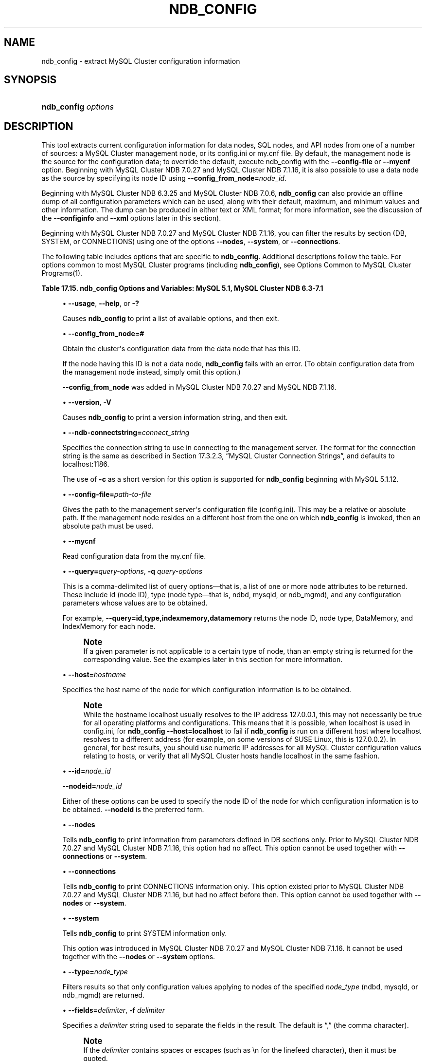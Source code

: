 '\" t
.\"     Title: \fBndb_config\fR
.\"    Author: [FIXME: author] [see http://docbook.sf.net/el/author]
.\" Generator: DocBook XSL Stylesheets v1.77.1 <http://docbook.sf.net/>
.\"      Date: 11/04/2013
.\"    Manual: MySQL Database System
.\"    Source: MySQL 5.1
.\"  Language: English
.\"
.TH "\FBNDB_CONFIG\FR" "1" "11/04/2013" "MySQL 5\&.1" "MySQL Database System"
.\" -----------------------------------------------------------------
.\" * Define some portability stuff
.\" -----------------------------------------------------------------
.\" ~~~~~~~~~~~~~~~~~~~~~~~~~~~~~~~~~~~~~~~~~~~~~~~~~~~~~~~~~~~~~~~~~
.\" http://bugs.debian.org/507673
.\" http://lists.gnu.org/archive/html/groff/2009-02/msg00013.html
.\" ~~~~~~~~~~~~~~~~~~~~~~~~~~~~~~~~~~~~~~~~~~~~~~~~~~~~~~~~~~~~~~~~~
.ie \n(.g .ds Aq \(aq
.el       .ds Aq '
.\" -----------------------------------------------------------------
.\" * set default formatting
.\" -----------------------------------------------------------------
.\" disable hyphenation
.nh
.\" disable justification (adjust text to left margin only)
.ad l
.\" -----------------------------------------------------------------
.\" * MAIN CONTENT STARTS HERE *
.\" -----------------------------------------------------------------
.\" ndb_config
.SH "NAME"
ndb_config \- extract MySQL Cluster configuration information
.SH "SYNOPSIS"
.HP \w'\fBndb_config\ \fR\fB\fIoptions\fR\fR\ 'u
\fBndb_config \fR\fB\fIoptions\fR\fR
.SH "DESCRIPTION"
.PP
This tool extracts current configuration information for data nodes, SQL nodes, and API nodes from one of a number of sources: a MySQL Cluster management node, or its
config\&.ini
or
my\&.cnf
file\&. By default, the management node is the source for the configuration data; to override the default, execute ndb_config with the
\fB\-\-config\-file\fR
or
\fB\-\-mycnf\fR
option\&. Beginning with MySQL Cluster NDB 7\&.0\&.27 and MySQL Cluster NDB 7\&.1\&.16, it is also possible to use a data node as the source by specifying its node ID using
\fB\-\-config_from_node=\fR\fB\fInode_id\fR\fR\&.
.PP
Beginning with MySQL Cluster NDB 6\&.3\&.25 and MySQL Cluster NDB 7\&.0\&.6,
\fBndb_config\fR
can also provide an offline dump of all configuration parameters which can be used, along with their default, maximum, and minimum values and other information\&. The dump can be produced in either text or XML format; for more information, see the discussion of the
\fB\-\-configinfo\fR
and
\fB\-\-xml\fR
options later in this section)\&.
.PP
Beginning with MySQL Cluster NDB 7\&.0\&.27 and MySQL Cluster NDB 7\&.1\&.16, you can filter the results by section (DB,
SYSTEM, or
CONNECTIONS) using one of the options
\fB\-\-nodes\fR,
\fB\-\-system\fR, or
\fB\-\-connections\fR\&.
.PP
The following table includes options that are specific to
\fBndb_config\fR\&. Additional descriptions follow the table\&. For options common to most MySQL Cluster programs (including
\fBndb_config\fR), see
Options Common to MySQL Cluster Programs(1)\&.
.sp
.it 1 an-trap
.nr an-no-space-flag 1
.nr an-break-flag 1
.br
.B Table\ \&17.15.\ \&ndb_config Options and Variables: MySQL 5.1, MySQL Cluster NDB 6.3-7.1
.TS
allbox tab(:);
lB lB lB.
T{
Format
T}:T{
Description
T}:T{
Added / Removed
T}
.T&
l l l
l l l
l l l
l l l
l l l
l l l
l l l
l l l
l l l
l l l
l l l
l l l
l l l
l l l
l l l.
T{
.PP
--nodes
T}:T{
Print node information (DB section) only\&.
T}:T{
.PP
All MySQL 5\&.1 based releases
T}
T{
.PP
--connections
T}:T{
Print CONNECTIONS section information only\&. Cannot be used with \-\-nodes
            or \-\-system option\&.
T}:T{
.PP
All MySQL 5\&.1 based releases
T}
T{
.PP
--query=string,
.PP
-q
T}:T{
One or more query options (attributes)
T}:T{
.PP
All MySQL 5\&.1 based releases
T}
T{
.PP
--host=name
T}:T{
Specify host
T}:T{
.PP
All MySQL 5\&.1 based releases
T}
T{
.PP
--type=name
T}:T{
Specify node type
T}:T{
.PP
All MySQL 5\&.1 based releases
T}
T{
.PP
--nodeid,
.PP
--id
T}:T{
Get configuration of node with this ID
T}:T{
.PP
All MySQL 5\&.1 based releases
T}
T{
.PP
--fields=string,
.PP
-f
T}:T{
Field separator
T}:T{
.PP
All MySQL 5\&.1 based releases
T}
T{
.PP
--rows=string,
.PP
-r
T}:T{
Row separator
T}:T{
.PP
All MySQL 5\&.1 based releases
T}
T{
.PP
--config-file=path
T}:T{
Set the path to config\&.ini file
T}:T{
.PP
All MySQL 5\&.1 based releases
T}
T{
.PP
--mycnf
T}:T{
Read configuration data from my\&.cnf file
T}:T{
.PP
All MySQL 5\&.1 based releases
T}
T{
.PP
-c
T}:T{
Short form for \-\-ndb\-connectstring
T}:T{
.PP
ADDED: 5\&.1\&.12
T}
T{
.PP
--configinfo
T}:T{
Dumps information about all NDB configuration parameters in text format
            with default, maximum, and minimum values\&. Use with \-\-xml to
            obtain XML output\&.
T}:T{
.PP
ADDED: NDB 6\&.3\&.25, NDB 7\&.0\&.6
T}
T{
.PP
--configinfo --xml
T}:T{
Use \-\-xml with \-\-configinfo to obtain a dump of all NDB configuration
            parameters in XML format with default, maximum, and minimum
            values\&.
T}:T{
.PP
ADDED: NDB 6\&.3\&.25, NDB 7\&.0\&.6
T}
T{
.PP
--system
T}:T{
Print SYSTEM section information only\&. Cannot be used with \-\-nodes or
            \-\-connections option\&.
T}:T{
.PP
ADDED: NDB 7\&.0\&.27, NDB 7\&.1\&.16
T}
T{
.PP
--config_from_node=#
T}:T{
Obtain configuration data from the node having this ID (must be a data
            node)\&.
T}:T{
.PP
ADDED: NDB 7\&.0\&.27, NDB 7\&.1\&.16
T}
.TE
.sp 1
.sp
.RS 4
.ie n \{\
\h'-04'\(bu\h'+03'\c
.\}
.el \{\
.sp -1
.IP \(bu 2.3
.\}
.\" ndb_config: usage option
.\" usage option: ndb_config
\fB\-\-usage\fR,
\fB\-\-help\fR, or
\fB\-?\fR
.TS
allbox tab(:);
l l s s
l l s s
l l s s.
T{
\fBCommand\-Line Format\fR
T}:T{
\-\-help
T}
T{
\ \&
T}:T{
\-\-usage
T}
T{
\ \&
T}:T{
\-?
T}
.TE
.sp 1
Causes
\fBndb_config\fR
to print a list of available options, and then exit\&.
.RE
.sp
.RS 4
.ie n \{\
\h'-04'\(bu\h'+03'\c
.\}
.el \{\
.sp -1
.IP \(bu 2.3
.\}
.\" ndb_config: config_from_node option
.\" config_from_node option: ndb_config
\fB\-\-config_from_node=#\fR
.TS
allbox tab(:);
l l s s
l l s s
l l s s
^ l l s
^ l l s
^ l l s.
T{
\fBIntroduced\fR
T}:T{
5\&.1\&.56\-ndb\-7\&.1\&.16
T}
T{
\fBCommand\-Line Format\fR
T}:T{
\-\-config_from_node=#
T}
T{
\ \&
T}:T{
\fBPermitted Values\fR
T}
:T{
\fBType\fR
T}:T{
numeric
T}
:T{
\fBDefault\fR
T}:T{
none
T}
:T{
\fBRange\fR
T}:T{
1 \&.\&. 48
T}
.TE
.sp 1
Obtain the cluster\*(Aqs configuration data from the data node that has this ID\&.
.sp
If the node having this ID is not a data node,
\fBndb_config\fR
fails with an error\&. (To obtain configuration data from the management node instead, simply omit this option\&.)
.sp
\fB\-\-config_from_node\fR
was added in MySQL Cluster NDB 7\&.0\&.27 and MySQL NDB 7\&.1\&.16\&.
.RE
.sp
.RS 4
.ie n \{\
\h'-04'\(bu\h'+03'\c
.\}
.el \{\
.sp -1
.IP \(bu 2.3
.\}
.\" ndb_config: version option
.\" version option: ndb_config
\fB\-\-version\fR,
\fB\-V\fR
.TS
allbox tab(:);
l l s s
l l s s.
T{
\fBCommand\-Line Format\fR
T}:T{
\-\-version
T}
T{
\ \&
T}:T{
\-V
T}
.TE
.sp 1
Causes
\fBndb_config\fR
to print a version information string, and then exit\&.
.RE
.sp
.RS 4
.ie n \{\
\h'-04'\(bu\h'+03'\c
.\}
.el \{\
.sp -1
.IP \(bu 2.3
.\}
.\" ndb_config: ndb-connectstring option
.\" ndb-connectstring option: ndb_config
\fB\-\-ndb\-connectstring=\fR\fB\fIconnect_string\fR\fR
.TS
allbox tab(:);
l l s s
l l s s
l l s s
l l s s
^ l l s
^ l l s.
T{
\fBCommand\-Line Format\fR
T}:T{
\-\-ndb\-connectstring=connectstring
T}
T{
\ \&
T}:T{
\-\-connect\-string=connectstring
T}
T{
\ \&
T}:T{
\-c
T}
T{
\ \&
T}:T{
\fBPermitted Values\fR
T}
:T{
\fBType\fR
T}:T{
string
T}
:T{
\fBDefault\fR
T}:T{
localhost:1186
T}
.TE
.sp 1
Specifies the connection string to use in connecting to the management server\&. The format for the connection string is the same as described in
Section\ \&17.3.2.3, \(lqMySQL Cluster Connection Strings\(rq, and defaults to
localhost:1186\&.
.sp
The use of
\fB\-c\fR
as a short version for this option is supported for
\fBndb_config\fR
beginning with MySQL 5\&.1\&.12\&.
.RE
.sp
.RS 4
.ie n \{\
\h'-04'\(bu\h'+03'\c
.\}
.el \{\
.sp -1
.IP \(bu 2.3
.\}
.\" ndb_config: config-file option
.\" config-file option: ndb_config
\fB\-\-config\-file=\fR\fB\fIpath\-to\-file\fR\fR
.TS
allbox tab(:);
l l s s
l l s s
^ l l s
^ l l s.
T{
\fBCommand\-Line Format\fR
T}:T{
\-\-config\-file=path
T}
T{
\ \&
T}:T{
\fBPermitted Values\fR
T}
:T{
\fBType\fR
T}:T{
file name
T}
:T{
\fBDefault\fR
T}:T{
T}
.TE
.sp 1
Gives the path to the management server\*(Aqs configuration file (config\&.ini)\&. This may be a relative or absolute path\&. If the management node resides on a different host from the one on which
\fBndb_config\fR
is invoked, then an absolute path must be used\&.
.RE
.sp
.RS 4
.ie n \{\
\h'-04'\(bu\h'+03'\c
.\}
.el \{\
.sp -1
.IP \(bu 2.3
.\}
.\" ndb_config: mycnf option
.\" mycnf option: ndb_config
\fB\-\-mycnf\fR
.TS
allbox tab(:);
l l s s
l l s s
^ l l s
^ l l s.
T{
\fBCommand\-Line Format\fR
T}:T{
\-\-mycnf
T}
T{
\ \&
T}:T{
\fBPermitted Values\fR
T}
:T{
\fBType\fR
T}:T{
boolean
T}
:T{
\fBDefault\fR
T}:T{
FALSE
T}
.TE
.sp 1
Read configuration data from the
my\&.cnf
file\&.
.RE
.sp
.RS 4
.ie n \{\
\h'-04'\(bu\h'+03'\c
.\}
.el \{\
.sp -1
.IP \(bu 2.3
.\}
.\" ndb_config: query option
.\" query option: ndb_config
\fB\-\-query=\fR\fB\fIquery\-options\fR\fR,
\fB\-q\fR
\fIquery\-options\fR
.TS
allbox tab(:);
l l s s
l l s s
l l s s
^ l l s
^ l l s.
T{
\fBCommand\-Line Format\fR
T}:T{
\-\-query=string
T}
T{
\ \&
T}:T{
\-q
T}
T{
\ \&
T}:T{
\fBPermitted Values\fR
T}
:T{
\fBType\fR
T}:T{
string
T}
:T{
\fBDefault\fR
T}:T{
T}
.TE
.sp 1
This is a comma\-delimited list of
query options\(emthat is, a list of one or more node attributes to be returned\&. These include
id
(node ID), type (node type\(emthat is,
ndbd,
mysqld, or
ndb_mgmd), and any configuration parameters whose values are to be obtained\&.
.sp
For example,
.\" ndb_config: query option
.\" query option: ndb_config
\fB\-\-query=id,type,indexmemory,datamemory\fR
returns the node ID, node type,
DataMemory, and
IndexMemory
for each node\&.
.if n \{\
.sp
.\}
.RS 4
.it 1 an-trap
.nr an-no-space-flag 1
.nr an-break-flag 1
.br
.ps +1
\fBNote\fR
.ps -1
.br
If a given parameter is not applicable to a certain type of node, than an empty string is returned for the corresponding value\&. See the examples later in this section for more information\&.
.sp .5v
.RE
.RE
.sp
.RS 4
.ie n \{\
\h'-04'\(bu\h'+03'\c
.\}
.el \{\
.sp -1
.IP \(bu 2.3
.\}
.\" ndb_config: host option
.\" host option: ndb_config
\fB\-\-host=\fR\fB\fIhostname\fR\fR
.TS
allbox tab(:);
l l s s
l l s s
^ l l s
^ l l s.
T{
\fBCommand\-Line Format\fR
T}:T{
\-\-host=name
T}
T{
\ \&
T}:T{
\fBPermitted Values\fR
T}
:T{
\fBType\fR
T}:T{
string
T}
:T{
\fBDefault\fR
T}:T{
T}
.TE
.sp 1
Specifies the host name of the node for which configuration information is to be obtained\&.
.if n \{\
.sp
.\}
.RS 4
.it 1 an-trap
.nr an-no-space-flag 1
.nr an-break-flag 1
.br
.ps +1
\fBNote\fR
.ps -1
.br
While the hostname
localhost
usually resolves to the IP address
127\&.0\&.0\&.1, this may not necessarily be true for all operating platforms and configurations\&. This means that it is possible, when
localhost
is used in
config\&.ini, for
\fBndb_config \fR\fB\fB\-\-host=localhost\fR\fR
to fail if
\fBndb_config\fR
is run on a different host where
localhost
resolves to a different address (for example, on some versions of SUSE Linux, this is
127\&.0\&.0\&.2)\&. In general, for best results, you should use numeric IP addresses for all MySQL Cluster configuration values relating to hosts, or verify that all MySQL Cluster hosts handle
localhost
in the same fashion\&.
.sp .5v
.RE
.RE
.sp
.RS 4
.ie n \{\
\h'-04'\(bu\h'+03'\c
.\}
.el \{\
.sp -1
.IP \(bu 2.3
.\}
.\" ndb_config: id option
.\" id option: ndb_config
\fB\-\-id=\fR\fB\fInode_id\fR\fR
.sp
.\" ndb_config: nodeid option
.\" nodeid option: ndb_config
\fB\-\-nodeid=\fR\fB\fInode_id\fR\fR
.TS
allbox tab(:);
l l s s
l l s s
^ l l s
^ l l s.
T{
\fBCommand\-Line Format\fR
T}:T{
\-\-ndb\-nodeid=#
T}
T{
\ \&
T}:T{
\fBPermitted Values\fR
T}
:T{
\fBType\fR
T}:T{
numeric
T}
:T{
\fBDefault\fR
T}:T{
0
T}
.TE
.sp 1
Either of these options can be used to specify the node ID of the node for which configuration information is to be obtained\&.
\fB\-\-nodeid\fR
is the preferred form\&.
.RE
.sp
.RS 4
.ie n \{\
\h'-04'\(bu\h'+03'\c
.\}
.el \{\
.sp -1
.IP \(bu 2.3
.\}
.\" ndb_config: nodes option
.\" nodes option: ndb_config
\fB\-\-nodes\fR
.TS
allbox tab(:);
l l s s
l l s s
^ l l s
^ l l s.
T{
\fBCommand\-Line Format\fR
T}:T{
\-\-nodes
T}
T{
\ \&
T}:T{
\fBPermitted Values\fR
T}
:T{
\fBType\fR
T}:T{
boolean
T}
:T{
\fBDefault\fR
T}:T{
FALSE
T}
.TE
.sp 1
Tells
\fBndb_config\fR
to print information from parameters defined in
DB
sections only\&. Prior to MySQL Cluster NDB 7\&.0\&.27 and MySQL Cluster NDB 7\&.1\&.16, this option had no affect\&. This option cannot be used together with
\fB\-\-connections\fR
or
\fB\-\-system\fR\&.
.RE
.sp
.RS 4
.ie n \{\
\h'-04'\(bu\h'+03'\c
.\}
.el \{\
.sp -1
.IP \(bu 2.3
.\}
.\" ndb_config: connections option
.\" connections option: ndb_config
\fB\-\-connections\fR
.TS
allbox tab(:);
l l s s
l l s s
^ l l s
^ l l s.
T{
\fBCommand\-Line Format\fR
T}:T{
\-\-connections
T}
T{
\ \&
T}:T{
\fBPermitted Values\fR
T}
:T{
\fBType\fR
T}:T{
boolean
T}
:T{
\fBDefault\fR
T}:T{
FALSE
T}
.TE
.sp 1
Tells
\fBndb_config\fR
to print
CONNECTIONS
information only\&. This option existed prior to MySQL Cluster NDB 7\&.0\&.27 and MySQL Cluster NDB 7\&.1\&.16, but had no affect before then\&. This option cannot be used together with
\fB\-\-nodes\fR
or
\fB\-\-system\fR\&.
.RE
.sp
.RS 4
.ie n \{\
\h'-04'\(bu\h'+03'\c
.\}
.el \{\
.sp -1
.IP \(bu 2.3
.\}
.\" ndb_config: system option
.\" system option: ndb_config
\fB\-\-system\fR
.TS
allbox tab(:);
l l s s
l l s s
l l s s
^ l l s
^ l l s.
T{
\fBIntroduced\fR
T}:T{
5\&.1\&.56\-ndb\-7\&.1\&.16
T}
T{
\fBCommand\-Line Format\fR
T}:T{
\-\-system
T}
T{
\ \&
T}:T{
\fBPermitted Values\fR
T}
:T{
\fBType\fR
T}:T{
boolean
T}
:T{
\fBDefault\fR
T}:T{
FALSE
T}
.TE
.sp 1
Tells
\fBndb_config\fR
to print
SYSTEM
information only\&.
.sp
This option was introduced in MySQL Cluster NDB 7\&.0\&.27 and MySQL Cluster NDB 7\&.1\&.16\&. It cannot be used together with the
\fB\-\-nodes\fR
or
\fB\-\-system\fR
options\&.
.RE
.sp
.RS 4
.ie n \{\
\h'-04'\(bu\h'+03'\c
.\}
.el \{\
.sp -1
.IP \(bu 2.3
.\}
.\" ndb_config: type option
.\" type option: ndb_config
\fB\-\-type=\fR\fB\fInode_type\fR\fR
.TS
allbox tab(:);
l l s s
l l s s
^ l l s
^ l l s
^ lt l s
^ ^ l s
^ ^ l s.
T{
\fBCommand\-Line Format\fR
T}:T{
\-\-type=name
T}
T{
\ \&
T}:T{
\fBPermitted Values\fR
T}
:T{
\fBType\fR
T}:T{
enumeration
T}
:T{
\fBDefault\fR
T}:T{
T}
:T{
\fBValid Values\fR
T}:T{
ndbd
T}
::T{
mysqld
T}
::T{
ndb_mgmd
T}
.TE
.sp 1
Filters results so that only configuration values applying to nodes of the specified
\fInode_type\fR
(ndbd,
mysqld, or
ndb_mgmd) are returned\&.
.RE
.sp
.RS 4
.ie n \{\
\h'-04'\(bu\h'+03'\c
.\}
.el \{\
.sp -1
.IP \(bu 2.3
.\}
.\" ndb_config: fields option
.\" fields option: ndb_config
\fB\-\-fields=\fR\fB\fIdelimiter\fR\fR,
\fB\-f\fR
\fIdelimiter\fR
.TS
allbox tab(:);
l l s s
l l s s
l l s s
^ l l s
^ l l s.
T{
\fBCommand\-Line Format\fR
T}:T{
\-\-fields=string
T}
T{
\ \&
T}:T{
\-f
T}
T{
\ \&
T}:T{
\fBPermitted Values\fR
T}
:T{
\fBType\fR
T}:T{
string
T}
:T{
\fBDefault\fR
T}:T{
T}
.TE
.sp 1
Specifies a
\fIdelimiter\fR
string used to separate the fields in the result\&. The default is
\(lq,\(rq
(the comma character)\&.
.if n \{\
.sp
.\}
.RS 4
.it 1 an-trap
.nr an-no-space-flag 1
.nr an-break-flag 1
.br
.ps +1
\fBNote\fR
.ps -1
.br
If the
\fIdelimiter\fR
contains spaces or escapes (such as
\en
for the linefeed character), then it must be quoted\&.
.sp .5v
.RE
.RE
.sp
.RS 4
.ie n \{\
\h'-04'\(bu\h'+03'\c
.\}
.el \{\
.sp -1
.IP \(bu 2.3
.\}
.\" ndb_config: rows option
.\" rows option: ndb_config
\fB\-\-rows=\fR\fB\fIseparator\fR\fR,
\fB\-r\fR
\fIseparator\fR
.TS
allbox tab(:);
l l s s
l l s s
l l s s
^ l l s
^ l l s.
T{
\fBCommand\-Line Format\fR
T}:T{
\-\-rows=string
T}
T{
\ \&
T}:T{
\-r
T}
T{
\ \&
T}:T{
\fBPermitted Values\fR
T}
:T{
\fBType\fR
T}:T{
string
T}
:T{
\fBDefault\fR
T}:T{
T}
.TE
.sp 1
Specifies a
\fIseparator\fR
string used to separate the rows in the result\&. The default is a space character\&.
.if n \{\
.sp
.\}
.RS 4
.it 1 an-trap
.nr an-no-space-flag 1
.nr an-break-flag 1
.br
.ps +1
\fBNote\fR
.ps -1
.br
If the
\fIseparator\fR
contains spaces or escapes (such as
\en
for the linefeed character), then it must be quoted\&.
.sp .5v
.RE
.RE
.sp
.RS 4
.ie n \{\
\h'-04'\(bu\h'+03'\c
.\}
.el \{\
.sp -1
.IP \(bu 2.3
.\}
.\" ndb_config: configinfo option
.\" configinfo option: ndb_config
\fB\-\-configinfo\fR
.sp
The
\fB\-\-configinfo\fR
option, added in MySQL Cluster NDB 6\&.3\&.25 and MySQL Cluster NDB 7\&.0\&.6, causes
\fBndb_config\fR
to dump a list of each MySQL Cluster configuration parameter supported by the MySQL Cluster distribution of which
\fBndb_config\fR
is a part, including the following information:
.sp
.RS 4
.ie n \{\
\h'-04'\(bu\h'+03'\c
.\}
.el \{\
.sp -1
.IP \(bu 2.3
.\}
A brief description of each parameter\*(Aqs purpose, effects, and usage
.RE
.sp
.RS 4
.ie n \{\
\h'-04'\(bu\h'+03'\c
.\}
.el \{\
.sp -1
.IP \(bu 2.3
.\}
The section of the
config\&.ini
file where the parameter may be used
.RE
.sp
.RS 4
.ie n \{\
\h'-04'\(bu\h'+03'\c
.\}
.el \{\
.sp -1
.IP \(bu 2.3
.\}
The parameter\*(Aqs data type or unit of measurement
.RE
.sp
.RS 4
.ie n \{\
\h'-04'\(bu\h'+03'\c
.\}
.el \{\
.sp -1
.IP \(bu 2.3
.\}
Where applicable, the parameter\*(Aqs default, minimum, and maximum values
.RE
.sp
.RS 4
.ie n \{\
\h'-04'\(bu\h'+03'\c
.\}
.el \{\
.sp -1
.IP \(bu 2.3
.\}
A brief description of the parameter\*(Aqs purpose, effects, and usage
.RE
.sp
.RS 4
.ie n \{\
\h'-04'\(bu\h'+03'\c
.\}
.el \{\
.sp -1
.IP \(bu 2.3
.\}
MySQL Cluster release version and build information
.RE
.sp
By default, this output is in text format\&. Part of this output is shown here:
.sp
.if n \{\
.RS 4
.\}
.nf
shell> \fBndb_config \-\-configinfo\fR
****** SYSTEM ******
Name (String)
Name of system (NDB Cluster)
MANDATORY
PrimaryMGMNode (Non\-negative Integer)
Node id of Primary ndb_mgmd(MGM) node
Default: 0 (Min: 0, Max: 4294967039)
ConfigGenerationNumber (Non\-negative Integer)
Configuration generation number
Default: 0 (Min: 0, Max: 4294967039)
****** DB ******
MaxNoOfSubscriptions (Non\-negative Integer)
Max no of subscriptions (default 0 == MaxNoOfTables)
Default: 0 (Min: 0, Max: 4294967039)
MaxNoOfSubscribers (Non\-negative Integer)
Max no of subscribers (default 0 == 2 * MaxNoOfTables)
Default: 0 (Min: 0, Max: 4294967039)
\&...
.fi
.if n \{\
.RE
.\}
.sp
.\" ndb_config: xml option
.\" xml option: ndb_config
\fB\-\-configinfo\fR
\fB\-\-xml\fR
.TS
allbox tab(:);
l l s s
l l s s
l l s s
^ l l s
^ l l s.
T{
\fBIntroduced\fR
T}:T{
5\&.1\&.34\-ndb\-7\&.0\&.6
T}
T{
\fBCommand\-Line Format\fR
T}:T{
\-\-configinfo \-\-xml
T}
T{
\ \&
T}:T{
\fBPermitted Values\fR
T}
:T{
\fBType\fR
T}:T{
boolean
T}
:T{
\fBDefault\fR
T}:T{
false
T}
.TE
.sp 1
You can obtain the output of
\fBndb_config\fR
\fB\-\-configinfo\fR
as XML by adding the
\fB\-\-xml\fR
option (like the
\fB\-\-configinfo\fR
option, available beginning with MySQL Cluster NDB 6\&.3\&.25 and MySQL Cluster NDB 7\&.0\&.6)\&. A portion of the resulting output is shown in this example:
.sp
.if n \{\
.RS 4
.\}
.nf
shell> \fBndb_config \-\-configinfo \-\-xml\fR
<configvariables protocolversion="1" ndbversionstring="5\&.1\&.72\-ndb\-7\&.1\&.30"
                    ndbversion="458758" ndbversionmajor="7" ndbversionminor="0"
                    ndbversionbuild="6">
  <section name="SYSTEM">
    <param name="Name" comment="Name of system (NDB Cluster)" type="string"
              mandatory="true"/>
    <param name="PrimaryMGMNode" comment="Node id of Primary ndb_mgmd(MGM) node"
              type="unsigned" default="0" min="0" max="4294967039"/>
    <param name="ConfigGenerationNumber" comment="Configuration generation number"
              type="unsigned" default="0" min="0" max="4294967039"/>
  </section>
  <section name="NDBD">
    <param name="MaxNoOfSubscriptions" 
              comment="Max no of subscriptions (default 0 == MaxNoOfTables)"
              type="unsigned" default="0" min="0" max="4294967039"/>
    <param name="MaxNoOfSubscribers" 
              comment="Max no of subscribers (default 0 == 2 * MaxNoOfTables)"
              type="unsigned" default="0" min="0" max="4294967039"/>
    \&...
  </section>
  \&...
</configvariables>
.fi
.if n \{\
.RE
.\}
.sp
.if n \{\
.sp
.\}
.RS 4
.it 1 an-trap
.nr an-no-space-flag 1
.nr an-break-flag 1
.br
.ps +1
\fBNote\fR
.ps -1
.br
Normally, the XML output produced by
\fBndb_config\fR
\fB\-\-configinfo\fR
\fB\-\-xml\fR
is formatted using one line per element; we have added extra whitespace in the previous example, as well as the next one, for reasons of legibility\&. This should not make any difference to applications using this output, since most XML processors either ignore nonessential whitespace as a matter of course, or can be instructed to do so\&.
.sp .5v
.RE
Beginning with MySQL Cluster NDB 6\&.3\&.29 and MySQL Cluster NDB 7\&.0\&.10, the XML output also indicates when changing a given parameter requires that data nodes be restarted using the
\fB\-\-initial\fR
option\&. This is shown by the presence of an
initial="true"
attribute in the corresponding
<param>
element\&. In addition (also beginning with MySQL Cluster NDB 6\&.3\&.29 and MySQL Cluster NDB 7\&.0\&.10), the restart type (system
or
node) is also shown; if a given parameter requires a system restart, this is indicated by the presence of a
restart="system"
attribute in the corresponding
<param>
element\&. For example, changing the value set for the
Diskless
parameter requires a system initial restart, as shown here (with the
restart
and
initial
attributes highlighted for visibility):
.sp
.if n \{\
.RS 4
.\}
.nf
<param name="Diskless" comment="Run wo/ disk" type="bool" default="false" 
          \fIrestart="system" initial="true"\fR/>
.fi
.if n \{\
.RE
.\}
.sp
Currently, no
initial
attribute is included in the XML output for
<param>
elements corresponding to parameters which do not require initial restarts; in other words,
initial="false"
is the default, and the value
false
should be assumed if the attribute is not present\&. Similarly, the default restart type is
node
(that is, an online or
\(lqrolling\(rq
restart of the cluster), but the
restart
attribute is included only if the restart type is
system
(meaning that all cluster nodes must be shut down at the same time, then restarted)\&.
.if n \{\
.sp
.\}
.RS 4
.it 1 an-trap
.nr an-no-space-flag 1
.nr an-break-flag 1
.br
.ps +1
\fBImportant\fR
.ps -1
.br
The
\fB\-\-xml\fR
option can be used only with the
\fB\-\-configinfo\fR
option\&. Using
\fB\-\-xml\fR
without
\fB\-\-configinfo\fR
fails with an error\&.
.sp .5v
.RE
Unlike the options used with this program to obtain current configuration data,
\fB\-\-configinfo\fR
and
\fB\-\-xml\fR
use information obtained from the MySQL Cluster sources when
\fBndb_config\fR
was compiled\&. For this reason, no connection to a running MySQL Cluster or access to a
config\&.ini
or
my\&.cnf
file is required for these two options\&.
.sp
Combining other
\fBndb_config\fR
options (such as
\fB\-\-query\fR
or
\fB\-\-type\fR) with
\fB\-\-configinfo\fR
or
\fB\-\-xml\fR
is not supported\&. Currently, if you attempt to do so, the usual result is that all other options besides
\fB\-\-configinfo\fR
or
\fB\-\-xml\fR
are simply ignored\&.
\fIHowever, this behavior is not guaranteed and is subject to change at any time\fR\&. In addition, since
\fBndb_config\fR, when used with the
\fB\-\-configinfo\fR
option, does not access the MySQL Cluster or read any files, trying to specify additional options such as
\fB\-\-ndb\-connectstring\fR
or
\fB\-\-config\-file\fR
with
\fB\-\-configinfo\fR
serves no purpose\&.
.RE
        Examples
.sp
.RS 4
.ie n \{\
\h'-04' 1.\h'+01'\c
.\}
.el \{\
.sp -1
.IP "  1." 4.2
.\}
To obtain the node ID and type of each node in the cluster:
.sp
.if n \{\
.RS 4
.\}
.nf
shell> \fB\&./ndb_config \-\-query=id,type \-\-fields=\*(Aq:\*(Aq \-\-rows=\*(Aq\en\*(Aq\fR
1:ndbd
2:ndbd
3:ndbd
4:ndbd
5:ndb_mgmd
6:mysqld
7:mysqld
8:mysqld
9:mysqld
.fi
.if n \{\
.RE
.\}
.sp
In this example, we used the
\fB\-\-fields\fR
options to separate the ID and type of each node with a colon character (:), and the
\fB\-\-rows\fR
options to place the values for each node on a new line in the output\&.
.RE
.sp
.RS 4
.ie n \{\
\h'-04' 2.\h'+01'\c
.\}
.el \{\
.sp -1
.IP "  2." 4.2
.\}
To produce a connection string that can be used by data, SQL, and API nodes to connect to the management server:
.sp
.if n \{\
.RS 4
.\}
.nf
shell> \fB\&./ndb_config \-\-config\-file=usr/local/mysql/cluster\-data/config\&.ini \e 
\-\-query=hostname,portnumber \-\-fields=: \-\-rows=, \-\-type=ndb_mgmd\fR
192\&.168\&.0\&.179:1186
.fi
.if n \{\
.RE
.\}
.RE
.sp
.RS 4
.ie n \{\
\h'-04' 3.\h'+01'\c
.\}
.el \{\
.sp -1
.IP "  3." 4.2
.\}
This invocation of
\fBndb_config\fR
checks only data nodes (using the
\fB\-\-type\fR
option), and shows the values for each node\*(Aqs ID and host name, as well as the values set for its
DataMemory,
IndexMemory, and
DataDir
parameters:
.sp
.if n \{\
.RS 4
.\}
.nf
shell> \fB\&./ndb_config \-\-type=ndbd \-\-query=id,host,datamemory,indexmemory,datadir \-f \*(Aq : \*(Aq \-r \*(Aq\en\*(Aq\fR
1 : 192\&.168\&.0\&.193 : 83886080 : 18874368 : /usr/local/mysql/cluster\-data
2 : 192\&.168\&.0\&.112 : 83886080 : 18874368 : /usr/local/mysql/cluster\-data
3 : 192\&.168\&.0\&.176 : 83886080 : 18874368 : /usr/local/mysql/cluster\-data
4 : 192\&.168\&.0\&.119 : 83886080 : 18874368 : /usr/local/mysql/cluster\-data
.fi
.if n \{\
.RE
.\}
.sp
In this example, we used the short options
\fB\-f\fR
and
\fB\-r\fR
for setting the field delimiter and row separator, respectively\&.
.RE
.sp
.RS 4
.ie n \{\
\h'-04' 4.\h'+01'\c
.\}
.el \{\
.sp -1
.IP "  4." 4.2
.\}
To exclude results from any host except one in particular, use the
\fB\-\-host\fR
option:
.sp
.if n \{\
.RS 4
.\}
.nf
shell> \fB\&./ndb_config \-\-host=192\&.168\&.0\&.176 \-f : \-r \*(Aq\en\*(Aq \-q id,type\fR
3:ndbd
5:ndb_mgmd
.fi
.if n \{\
.RE
.\}
.sp
In this example, we also used the short form
\fB\-q\fR
to determine the attributes to be queried\&.
.sp
Similarly, you can limit results to a node with a specific ID using the
\fB\-\-id\fR
or
\fB\-\-nodeid\fR
option\&.
.RE
.SH "COPYRIGHT"
.br
.PP
Copyright \(co 1997, 2013, Oracle and/or its affiliates. All rights reserved.
.PP
This documentation is free software; you can redistribute it and/or modify it only under the terms of the GNU General Public License as published by the Free Software Foundation; version 2 of the License.
.PP
This documentation is distributed in the hope that it will be useful, but WITHOUT ANY WARRANTY; without even the implied warranty of MERCHANTABILITY or FITNESS FOR A PARTICULAR PURPOSE. See the GNU General Public License for more details.
.PP
You should have received a copy of the GNU General Public License along with the program; if not, write to the Free Software Foundation, Inc., 51 Franklin Street, Fifth Floor, Boston, MA 02110-1301 USA or see http://www.gnu.org/licenses/.
.sp
.SH "SEE ALSO"
For more information, please refer to the MySQL Reference Manual,
which may already be installed locally and which is also available
online at http://dev.mysql.com/doc/.
.SH AUTHOR
Oracle Corporation (http://dev.mysql.com/).
